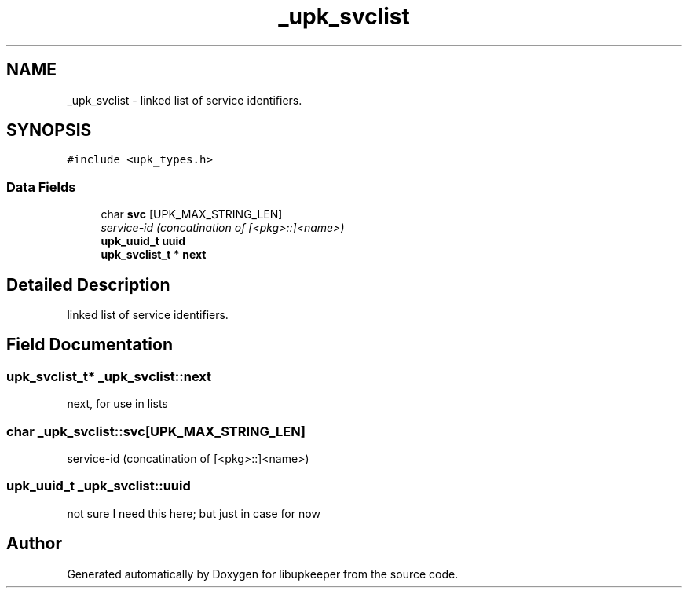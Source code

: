 .TH "_upk_svclist" 3 "30 Jun 2011" "Version 1" "libupkeeper" \" -*- nroff -*-
.ad l
.nh
.SH NAME
_upk_svclist \- linked list of service identifiers.  

.PP
.SH SYNOPSIS
.br
.PP
\fC#include <upk_types.h>\fP
.PP
.SS "Data Fields"

.in +1c
.ti -1c
.RI "char \fBsvc\fP [UPK_MAX_STRING_LEN]"
.br
.RI "\fIservice-id (concatination of [<pkg>::]<name>) \fP"
.ti -1c
.RI "\fBupk_uuid_t\fP \fBuuid\fP"
.br
.ti -1c
.RI "\fBupk_svclist_t\fP * \fBnext\fP"
.br
.in -1c
.SH "Detailed Description"
.PP 
linked list of service identifiers. 
.PP
.SH "Field Documentation"
.PP 
.SS "\fBupk_svclist_t\fP* \fB_upk_svclist::next\fP"
.PP
next, for use in lists 
.SS "char \fB_upk_svclist::svc\fP[UPK_MAX_STRING_LEN]"
.PP
service-id (concatination of [<pkg>::]<name>) 
.PP
.SS "\fBupk_uuid_t\fP \fB_upk_svclist::uuid\fP"
.PP
not sure I need this here; but just in case for now 

.SH "Author"
.PP 
Generated automatically by Doxygen for libupkeeper from the source code.
